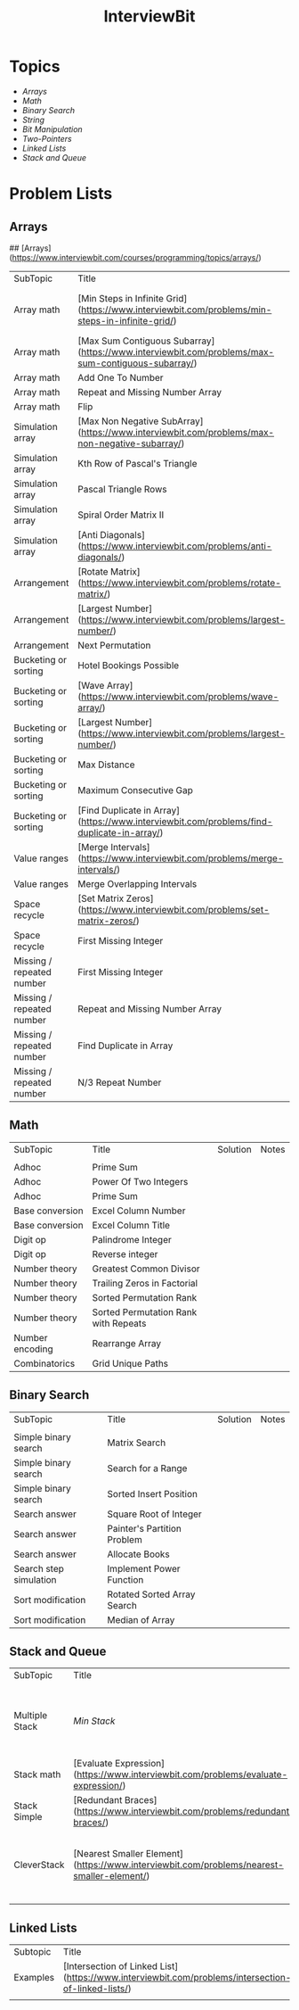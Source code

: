 #+TITLE: InterviewBit
#+html_head_extra: <link rel="stylesheet" type="text/css" href="../../css/readtheorg.css" />

* Topics
 - [[Arrays][Arrays]] 
 - [[Math][Math]]
 - [[Binary Search][Binary Search]] 
 - [[String][String]]
 - [[Bit Manipulation][Bit Manipulation]]
 - [[Two-Pointers][Two-Pointers]]
 - [[Linked Lists][Linked Lists]]
 - [[Stack and Queue][Stack and Queue]]

* Problem Lists
** Arrays
## [Arrays](https://www.interviewbit.com/courses/programming/topics/arrays/)
| SubTopic                  | Title                                                                                             | Solution                       | Notes                              |
| Array math                | [Min Steps in Infinite Grid](https://www.interviewbit.com/problems/min-steps-in-infinite-grid/)   | 	[C++](/C++/coverPoints.cpp)  | Simpler Than I originally thought. |
| Array math                | [Max Sum Contiguous Subarray](https://www.interviewbit.com/problems/max-sum-contiguous-subarray/) | [C++](/C++/maxSubArray.cpp)    |                                    |
| Array math                | Add One To Number                                                                                 |                                |                                    |
| Array math                | Repeat and Missing Number Array                                                                   |                                |                                    |
| Array math                | Flip                                                                                              |                                |                                    |
| Simulation array          | [Max Non Negative SubArray](https://www.interviewbit.com/problems/max-non-negative-subarray/)     | [C++](/C++/maxSet.cpp)         |                                    |
| Simulation array          | Kth Row of Pascal's Triangle                                                                      |                                |                                    |
| Simulation array          | Pascal Triangle Rows                                                                              |                                |                                    |
| Simulation array          | Spiral Order Matrix II                                                                            |                                |                                    |
| Simulation array          | [Anti Diagonals](https://www.interviewbit.com/problems/anti-diagonals/)                           | [C++](/C++/diagonal.cpp)       |                                    |
| Arrangement               | [Rotate Matrix](https://www.interviewbit.com/problems/rotate-matrix/)                             | [C++](/C++/rotate.cpp)         |                                    |
| Arrangement               | [Largest Number](https://www.interviewbit.com/problems/largest-number/)                           | [C++](/C++/largestNum.cpp)     |                                    |
| Arrangement               | Next Permutation                                                                                  |                                |                                    |
| Bucketing or sorting      | Hotel Bookings Possible                                                                           |                                |                                    |
| Bucketing or sorting      | [Wave Array](https://www.interviewbit.com/problems/wave-array/)                                   | [C++](/C++/wave.cpp)           |                                    |
| Bucketing or sorting      | [Largest Number](https://www.interviewbit.com/problems/largest-number/)                           | [C++](/C++/largestNum.cpp)     |                                    |
| Bucketing or sorting      | Max Distance                                                                                      |                                |                                    |
| Bucketing or sorting      | Maximum Consecutive Gap                                                                           |                                |                                    |
| Bucketing or sorting      | [Find Duplicate in Array](https://www.interviewbit.com/problems/find-duplicate-in-array/)         | [C++](/C++/repeatedNum.cpp)    |                                    |
| Value ranges              | [Merge Intervals](https://www.interviewbit.com/problems/merge-intervals/)                         | [C++](/C++/mergeIntervals.cpp) |                                    |
| Value ranges              | Merge Overlapping Intervals                                                                       |                                |                                    |
| Space recycle             | [Set Matrix Zeros](https://www.interviewbit.com/problems/set-matrix-zeros/)                       | [C++](/C++/setMatrixZeros.cpp) |                                    |
| Space recycle             | First Missing Integer                                                                             |                                |                                    |
| Missing / repeated number | First Missing Integer                                                                             |                                |                                    |
| Missing / repeated number | Repeat and Missing Number Array                                                                   |                                |                                    |
| Missing / repeated number | Find Duplicate in Array                                                                           |                                |                                    |
| Missing / repeated number | N/3 Repeat Number                                                                                 |                                |                                    |

** Math
| SubTopic        | Title                                | Solution | Notes |
|                 |                                      |          |       |
|-----------------+--------------------------------------+----------+-------|
| Adhoc           | Prime Sum                            |          |       |
| Adhoc           | Power Of Two Integers                |          |       |
| Adhoc           | Prime Sum                            |          |       |
| Base conversion | Excel Column Number                  |          |       |
| Base conversion | Excel Column Title                   |          |       |
| Digit op        | Palindrome Integer                   |          |       |
| Digit op        | Reverse integer	                     |          |       |
| Number theory   | Greatest Common Divisor              |          |       |
| Number theory   | Trailing Zeros in Factorial          |          |       |
| Number theory   | Sorted Permutation Rank              |          |       |
| Number theory   | Sorted Permutation Rank with Repeats |          |       |
| Number encoding | Rearrange Array                      |          |       |
| Combinatorics   | Grid Unique Paths                    |          |       |

** Binary Search

| SubTopic               | Title                       | Solution | Notes |
|                        |                             |          |       |
|------------------------+-----------------------------+----------+-------|
| Simple binary search   | Matrix Search               |          |       |
| Simple binary search   | Search for a Range          |          |       |
| Simple binary search   | Sorted Insert Position      |          |       |
| Search answer          | Square Root of Integer      |          |       |
| Search answer          | Painter's Partition Problem |          |       |
| Search answer          | Allocate Books              |          |       |
| Search step simulation | Implement Power Function	   |          |       |
| Sort modification      | Rotated Sorted Array Search |          |       |
| Sort modification      | Median of Array             |          |       |

** Stack and Queue 
| SubTopic       | Title                                                                                     | Solution                    | Notes                                                  |   |   |   |
|                |                                                                                           |                             |                                                        |   |   |   |
| Multiple Stack | [[ https://www.interviewbit.com/problems/min-stack/][Min Stack]]                          | [C++](/C++/minStack.cpp)    | IB has an annoying redefinition issue in their buffer. |   |   |   |
| Stack math     | [Evaluate Expression](https://www.interviewbit.com/problems/evaluate-expression/)         | [C++](/C++/evalRPN.cpp)     |                                                        |   |   |   |
| Stack Simple   | [Redundant Braces](https://www.interviewbit.com/problems/redundant-braces/)               | [C++](/C++/braces.cpp)      |                                                        |   |   |   |
| CleverStack    | [Nearest Smaller Element](https://www.interviewbit.com/problems/nearest-smaller-element/) | [C++](/C++/prevSmaller.cpp) | Forgot to use a solution vector the first time around. |   |   |   |
|                |                                                                                           |                             |                                                        |   |   |   |

** Linked Lists
| Subtopic | Title                                                                                              | Solution                            | Notes |
| Examples | [Intersection of Linked List](https://www.interviewbit.com/problems/intersection-of-linked-lists/) | [C++](/C++/getIntersectionNode.cpp) |       |
|          |                                                                                                    |                                     |       |




